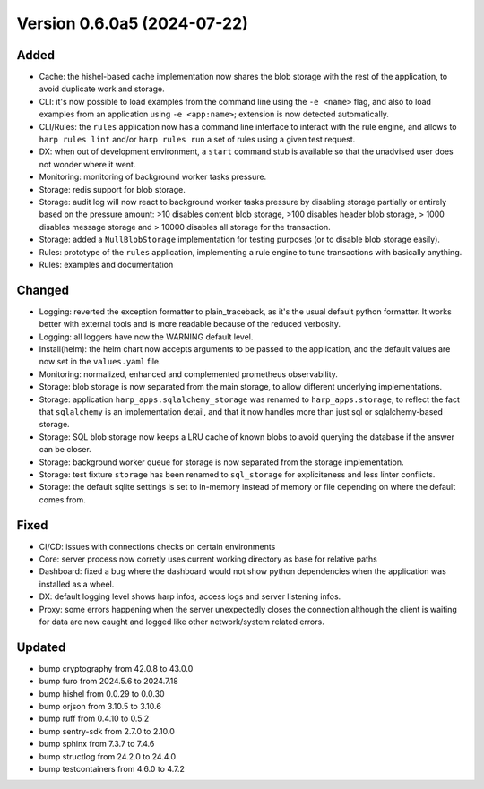 Version 0.6.0a5 (2024-07-22)
============================

Added
:::::

* Cache: the hishel-based cache implementation now shares the blob storage with the rest of the application, to avoid
  duplicate work and storage.
* CLI: it's now possible to load examples from the command line using the ``-e <name>`` flag, and also to load examples
  from an application using ``-e <app:name>``; extension is now detected automatically.
* CLI/Rules: the ``rules`` application now has a command line interface to interact with the rule engine, and allows to
  ``harp rules lint`` and/or ``harp rules run`` a set of rules using a given test request.
* DX: when out of development environment, a ``start`` command stub is available so that the unadvised user does not
  wonder where it went.
* Monitoring: monitoring of background worker tasks pressure.
* Storage: redis support for blob storage.
* Storage: audit log will now react to background worker tasks pressure by disabling storage partially or entirely based
  on the pressure amount: >10 disables content blob storage, >100 disables header blob storage, > 1000 disables message
  storage and > 10000 disables all storage for the transaction.
* Storage: added a ``NullBlobStorage`` implementation for testing purposes (or to disable blob storage easily).
* Rules: prototype of the ``rules`` application, implementing a rule engine to tune transactions with basically anything.
* Rules: examples and documentation

Changed
:::::::

* Logging: reverted the exception formatter to plain_traceback, as it's the usual default python formatter. It works
  better with external tools and is more readable because of the reduced verbosity.
* Logging: all loggers have now the WARNING default level.
* Install(helm): the helm chart now accepts arguments to be passed to the application, and the default values are now
  set in the ``values.yaml`` file.
* Monitoring: normalized, enhanced and complemented prometheus observability.
* Storage: blob storage is now separated from the main storage, to allow different underlying implementations.
* Storage: application ``harp_apps.sqlalchemy_storage`` was renamed to ``harp_apps.storage``, to reflect the fact that
  ``sqlalchemy`` is an implementation detail, and that it now handles more than just sql or sqlalchemy-based storage.
* Storage: SQL blob storage now keeps a LRU cache of known blobs to avoid querying the database if the answer can be closer.
* Storage: background worker queue for storage is now separated from the storage implementation.
* Storage: test fixture ``storage`` has been renamed to ``sql_storage`` for expliciteness and less linter conflicts.
* Storage: the default sqlite settings is set to in-memory instead of memory or file depending on where the default
  comes from.

Fixed
:::::

* CI/CD: issues with connections checks on certain environments
* Core: server process now corretly uses current working directory as base for relative paths
* Dashboard: fixed a bug where the dashboard would not show python dependencies when the application was installed as a
  wheel.
* DX: default logging level shows harp infos, access logs and server listening infos.
* Proxy: some errors happening when the server unexpectedly closes the connection although the client is waiting for
  data are now caught and logged like other network/system related errors.

Updated
:::::::

* bump cryptography from 42.0.8 to 43.0.0
* bump furo from 2024.5.6 to 2024.7.18
* bump hishel from 0.0.29 to 0.0.30
* bump orjson from 3.10.5 to 3.10.6
* bump ruff from 0.4.10 to 0.5.2
* bump sentry-sdk from 2.7.0 to 2.10.0
* bump sphinx from 7.3.7 to 7.4.6
* bump structlog from 24.2.0 to 24.4.0
* bump testcontainers from 4.6.0 to 4.7.2

